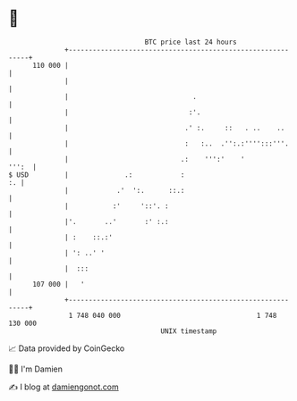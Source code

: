 * 👋

#+begin_example
                                     BTC price last 24 hours                    
                 +------------------------------------------------------------+ 
         110 000 |                                                            | 
                 |                                                            | 
                 |                               .                            | 
                 |                              :'.                           | 
                 |                             .' :.     ::   . ..    ..      | 
                 |                             :   :..  .'':.:'''':::'''.     | 
                 |                            .:    ''':'    '          ''':  | 
   $ USD         |              .:            :                            :. | 
                 |            .'  ':.      ::.:                               | 
                 |           :'     '::'. :                                   | 
                 |'.       ..'       :' :.:                                   | 
                 | :    ::.:'                                                 | 
                 | ': ..' '                                                   | 
                 |  :::                                                       | 
         107 000 |   '                                                        | 
                 +------------------------------------------------------------+ 
                  1 748 040 000                                  1 748 130 000  
                                         UNIX timestamp                         
#+end_example
📈 Data provided by CoinGecko

🧑‍💻 I'm Damien

✍️ I blog at [[https://www.damiengonot.com][damiengonot.com]]

